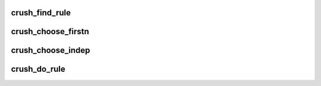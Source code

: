 .. -*- coding: utf-8; mode: rst -*-
.. src-file: net/ceph/crush/mapper.c

.. _`crush_find_rule`:

crush_find_rule
===============

.. c:function:: int crush_find_rule(const struct crush_map *map, int ruleset, int type, int size)

    find a crush_rule id for a given ruleset, type, and size.

    :param const struct crush_map \*map:
        the crush_map

    :param int ruleset:
        the storage ruleset id (user defined)

    :param int type:
        storage ruleset type (user defined)

    :param int size:
        output set size

.. _`crush_choose_firstn`:

crush_choose_firstn
===================

.. c:function:: int crush_choose_firstn(const struct crush_map *map, struct crush_work *work, const struct crush_bucket *bucket, const __u32 *weight, int weight_max, int x, int numrep, int type, int *out, int outpos, int out_size, unsigned int tries, unsigned int recurse_tries, unsigned int local_retries, unsigned int local_fallback_retries, int recurse_to_leaf, unsigned int vary_r, unsigned int stable, int *out2, int parent_r, const struct crush_choose_arg *choose_args)

    choose numrep distinct items of given type

    :param const struct crush_map \*map:
        the crush_map

    :param struct crush_work \*work:
        *undescribed*

    :param const struct crush_bucket \*bucket:
        the bucket we are choose an item from

    :param const __u32 \*weight:
        *undescribed*

    :param int weight_max:
        *undescribed*

    :param int x:
        crush input value

    :param int numrep:
        the number of items to choose

    :param int type:
        the type of item to choose

    :param int \*out:
        pointer to output vector

    :param int outpos:
        our position in that vector

    :param int out_size:
        size of the out vector

    :param unsigned int tries:
        number of attempts to make

    :param unsigned int recurse_tries:
        number of attempts to have recursive chooseleaf make

    :param unsigned int local_retries:
        localized retries

    :param unsigned int local_fallback_retries:
        localized fallback retries

    :param int recurse_to_leaf:
        true if we want one device under each item of given type (chooseleaf instead of choose)

    :param unsigned int vary_r:
        pass r to recursive calls

    :param unsigned int stable:
        stable mode starts rep=0 in the recursive call for all replicas

    :param int \*out2:
        second output vector for leaf items (if \ ``recurse_to_leaf``\ )

    :param int parent_r:
        r value passed from the parent

    :param const struct crush_choose_arg \*choose_args:
        *undescribed*

.. _`crush_choose_indep`:

crush_choose_indep
==================

.. c:function:: void crush_choose_indep(const struct crush_map *map, struct crush_work *work, const struct crush_bucket *bucket, const __u32 *weight, int weight_max, int x, int left, int numrep, int type, int *out, int outpos, unsigned int tries, unsigned int recurse_tries, int recurse_to_leaf, int *out2, int parent_r, const struct crush_choose_arg *choose_args)

    alternative breadth-first positionally stable mapping

    :param const struct crush_map \*map:
        *undescribed*

    :param struct crush_work \*work:
        *undescribed*

    :param const struct crush_bucket \*bucket:
        *undescribed*

    :param const __u32 \*weight:
        *undescribed*

    :param int weight_max:
        *undescribed*

    :param int x:
        *undescribed*

    :param int left:
        *undescribed*

    :param int numrep:
        *undescribed*

    :param int type:
        *undescribed*

    :param int \*out:
        *undescribed*

    :param int outpos:
        *undescribed*

    :param unsigned int tries:
        *undescribed*

    :param unsigned int recurse_tries:
        *undescribed*

    :param int recurse_to_leaf:
        *undescribed*

    :param int \*out2:
        *undescribed*

    :param int parent_r:
        *undescribed*

    :param const struct crush_choose_arg \*choose_args:
        *undescribed*

.. _`crush_do_rule`:

crush_do_rule
=============

.. c:function:: int crush_do_rule(const struct crush_map *map, int ruleno, int x, int *result, int result_max, const __u32 *weight, int weight_max, void *cwin, const struct crush_choose_arg *choose_args)

    calculate a mapping with the given input and rule

    :param const struct crush_map \*map:
        the crush_map

    :param int ruleno:
        the rule id

    :param int x:
        hash input

    :param int \*result:
        pointer to result vector

    :param int result_max:
        maximum result size

    :param const __u32 \*weight:
        weight vector (for map leaves)

    :param int weight_max:
        size of weight vector

    :param void \*cwin:
        pointer to at least \ :c:func:`crush_work_size`\  bytes of memory

    :param const struct crush_choose_arg \*choose_args:
        weights and ids for each known bucket

.. This file was automatic generated / don't edit.

